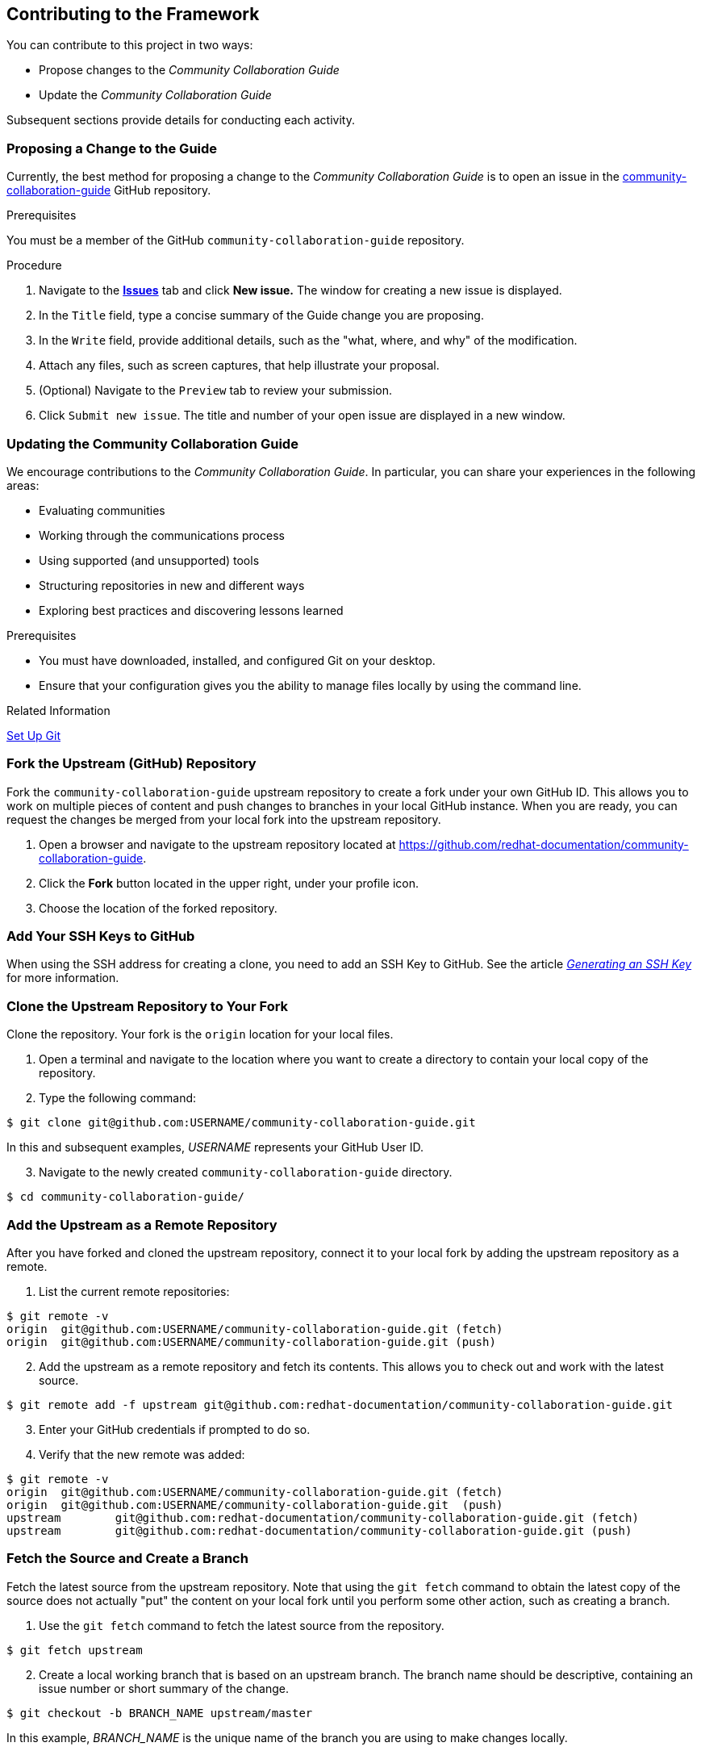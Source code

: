 [[ccg-contributing-to-the-framework]]
== Contributing to the Framework

You can contribute to this project in two ways:

* Propose changes to the _Community Collaboration Guide_

* Update the _Community Collaboration Guide_

Subsequent sections provide details for conducting each activity.

[[ccg--proposing-a-change]]
=== Proposing a Change to the Guide

Currently, the best method for proposing a change to the _Community Collaboration Guide_ is to open an issue in the https://github.com/redhat-documentation/community-collaboration-guide[community-collaboration-guide] GitHub repository.

.Prerequisites

You must be a member of the GitHub `community-collaboration-guide` repository.

.Procedure

. Navigate to the https://github.com/redhat-documentation/community-collaboration-guide/issues[*Issues*] tab and click *New issue.* The window for creating a new issue is displayed.

. In the `Title` field, type a concise summary of the Guide change you are proposing.

. In the `Write` field, provide additional details, such as the "what, where, and why" of the modification.

. Attach any files, such as screen captures, that help illustrate your proposal.

. (Optional) Navigate to the `Preview` tab to review your submission.

. Click `Submit new issue`. The title and number of your open issue are displayed in a new window.

[[ccg-updating-collaboration-guide]]
=== Updating the Community Collaboration Guide

We encourage contributions to the _Community Collaboration Guide_. In particular, you can share your experiences in the following areas:

* Evaluating communities

* Working through the communications process

* Using supported (and unsupported) tools

* Structuring repositories in new and different ways

* Exploring best practices and discovering lessons learned

.Prerequisites

* You must have downloaded, installed, and configured Git on your desktop.

* Ensure that your configuration gives you the ability to manage files locally by using the command line.

.Related Information

https://help.github.com/articles/set-up-git/[Set Up Git^]

[discrete]
[[ccg-fork-the-upstream-repository]]
=== Fork the Upstream (GitHub) Repository

Fork the `community-collaboration-guide` upstream repository to create a fork under your own GitHub ID. This allows you to work on multiple pieces of content and push changes to branches in your local GitHub instance. When you are ready, you can request the changes be merged from your local fork into the upstream repository.

. Open a browser and navigate to the upstream repository located at https://github.com/redhat-documentation/community-collaboration-guide[https://github.com/redhat-documentation/community-collaboration-guide].

. Click the *Fork* button located in the upper right, under your profile icon.

. Choose the location of the forked repository.

[discrete]
[[ccg-add-ssh-keys]]
=== Add Your SSH Keys to GitHub

When using the SSH address for creating a clone, you need to add an SSH Key to GitHub. See the article https://help.github.com/articles/connecting-to-github-with-ssh/[_Generating an SSH Key_] for more information.

[discrete]
[[ccg-clone-upstream-repository]]
=== Clone the Upstream Repository to Your Fork

Clone the repository. Your fork is the `origin` location for your local files.

. Open a terminal and navigate to the location where you want to create a directory to contain your local copy of the repository.

. Type the following command:
[options="nowrap",subs="+quotes"]
----
$ git clone git@github.com:USERNAME/community-collaboration-guide.git
----
In this and subsequent examples, _USERNAME_ represents your GitHub User ID.

[start=3]
. Navigate to the newly created `community-collaboration-guide` directory.
[options="nowrap",subs="+quotes"]
----
$ cd community-collaboration-guide/
----

[discrete]
[[ccg-add-upstream-remote]]
=== Add the Upstream as a Remote Repository

After you have forked and cloned the upstream repository, connect it to your local fork by adding the upstream repository as a remote.

. List the current remote repositories:
[options="nowrap",subs="+quotes"]
----
$ git remote -v
origin	git@github.com:USERNAME/community-collaboration-guide.git (fetch)
origin	git@github.com:USERNAME/community-collaboration-guide.git (push)
----

[start=2]
. Add the upstream as a remote repository and fetch its contents. This allows you to check out and work with the latest source.
[options="nowrap",subs="+quotes"]
----
$ git remote add -f upstream git@github.com:redhat-documentation/community-collaboration-guide.git
----

[start=3]
. Enter your GitHub credentials if prompted to do so.

. Verify that the new remote was added:
[options="nowrap",subs="+quotes"]
----
$ git remote -v
origin	git@github.com:USERNAME/community-collaboration-guide.git (fetch)
origin	git@github.com:USERNAME/community-collaboration-guide.git  (push)
upstream	git@github.com:redhat-documentation/community-collaboration-guide.git (fetch)
upstream	git@github.com:redhat-documentation/community-collaboration-guide.git (push)
----

[discrete]
[[ccg-fetch-source-create-branch]]
=== Fetch the Source and Create a Branch

Fetch the latest source from the upstream repository. Note that using the `git fetch` command to obtain the latest copy of the source does not actually "put" the content on your local fork until you perform some other action, such as creating a branch.

. Use the `git fetch` command to fetch the latest source from the repository.
[options="nowrap",subs="+quotes"]
----
$ git fetch upstream
----
[start=2]
. Create a local working branch that is based on an upstream branch. The branch name should be descriptive, containing an issue number or short summary of the change.
[options="nowrap",subs="+quotes"]
----
$ git checkout -b BRANCH_NAME upstream/master
----
In this example, _BRANCH_NAME_ is the unique name of the branch you are using to make changes locally.

[NOTE]
====
You can check out multiple topic branches and work on multiple features at one time, with no impact on each other as long as each topic branch is branched from `master`.
